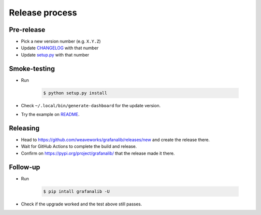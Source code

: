 ===============
Release process
===============

Pre-release
-----------

* Pick a new version number (e.g. ``X.Y.Z``)
* Update `CHANGELOG <../CHANGELOG.rst>`_ with that number
* Update `setup.py <../setup.py>`_ with that number

Smoke-testing
-------------

* Run

      .. code-block:: console

         $ python setup.py install

* Check ``~/.local/bin/generate-dashboard`` for the update version.
* Try the example on `README <../README.rst>`_.

Releasing
---------

* Head to `<https://github.com/weaveworks/grafanalib/releases/new>`_ and create the release there.
* Wait for GitHub Actions to complete the build and release.
* Confirm on `<https://pypi.org/project/grafanalib/>`_ that the release made it there.

Follow-up
---------

* Run

      .. code-block:: console

         $ pip intall grafanalib -U

* Check if the upgrade worked and the test above still passes.
